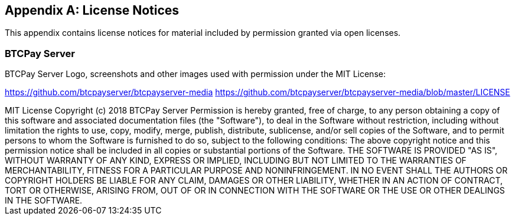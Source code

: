 [appendix]
== License Notices

This appendix contains license notices for material included by permission granted via open licenses.

=== BTCPay Server

BTCPay Server Logo, screenshots and other images used with permission under the MIT License:

https://github.com/btcpayserver/btcpayserver-media
https://github.com/btcpayserver/btcpayserver-media/blob/master/LICENSE

++++
MIT License

Copyright (c) 2018 BTCPay Server

Permission is hereby granted, free of charge, to any person obtaining a copy
of this software and associated documentation files (the "Software"), to deal
in the Software without restriction, including without limitation the rights
to use, copy, modify, merge, publish, distribute, sublicense, and/or sell
copies of the Software, and to permit persons to whom the Software is
furnished to do so, subject to the following conditions:

The above copyright notice and this permission notice shall be included in all
copies or substantial portions of the Software.

THE SOFTWARE IS PROVIDED "AS IS", WITHOUT WARRANTY OF ANY KIND, EXPRESS OR
IMPLIED, INCLUDING BUT NOT LIMITED TO THE WARRANTIES OF MERCHANTABILITY,
FITNESS FOR A PARTICULAR PURPOSE AND NONINFRINGEMENT. IN NO EVENT SHALL THE
AUTHORS OR COPYRIGHT HOLDERS BE LIABLE FOR ANY CLAIM, DAMAGES OR OTHER
LIABILITY, WHETHER IN AN ACTION OF CONTRACT, TORT OR OTHERWISE, ARISING FROM,
OUT OF OR IN CONNECTION WITH THE SOFTWARE OR THE USE OR OTHER DEALINGS IN THE
SOFTWARE.
++++
